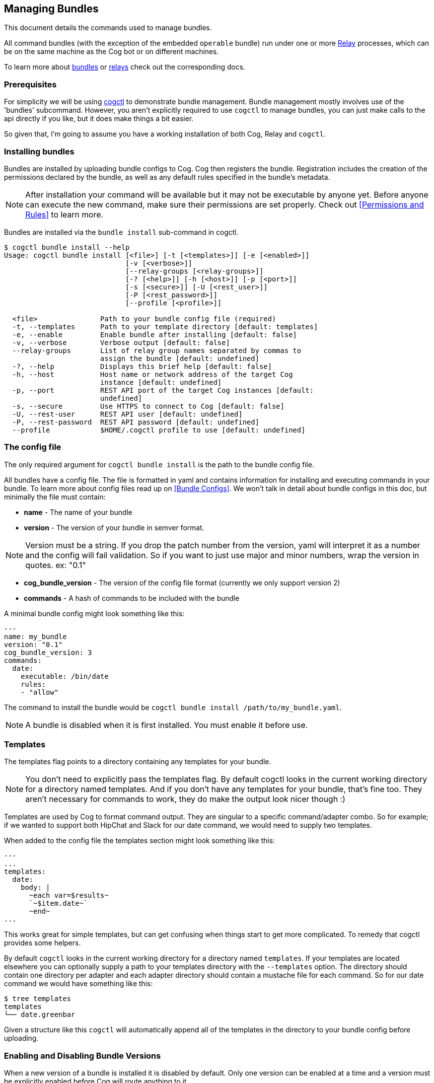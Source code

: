 == Managing Bundles
:description: How to deploy and manage bundles

This document details the commands used to manage bundles.

All command bundles (with the exception of the embedded `operable` bundle) run under one or more https://github.com/operable/go-relay[Relay] processes, which can be on the same machine as the Cog bot or on different machines.

To learn more about <<Commands and Bundles, bundles>> or <<Installing and Managing Relays, relays>> check out the corresponding docs.

=== Prerequisites

For simplicity we will be using https://github.com/operable/cogctl[cogctl] to demonstrate bundle management. Bundle management mostly involves use of the 'bundles' subcommand. However, you aren't explicitly required to use `cogctl` to manage bundles, you can just make calls to the api directly if you like, but it does make things a bit easier.

So given that, I'm going to assume you have a working installation of both Cog, Relay and `cogctl`.

=== Installing bundles

Bundles are installed by uploading bundle configs to Cog. Cog then registers the bundle. Registration includes the creation of the permissions declared by the bundle, as well as any default rules specified in the bundle's metadata.

NOTE: After installation your command will be available but it may not be executable by anyone yet. Before anyone can execute the new command, make sure their permissions are set properly. Check out <<Permissions and Rules>> to learn more.

Bundles are installed via the `bundle install` sub-command in cogctl.

[source, bash]
----
$ cogctl bundle install --help
Usage: cogctl bundle install [<file>] [-t [<templates>]] [-e [<enabled>]]
                             [-v [<verbose>]]
                             [--relay-groups [<relay-groups>]]
                             [-? [<help>]] [-h [<host>]] [-p [<port>]]
                             [-s [<secure>]] [-U [<rest_user>]]
                             [-P [<rest_password>]]
                             [--profile [<profile>]]

  <file>               Path to your bundle config file (required)
  -t, --templates      Path to your template directory [default: templates]
  -e, --enable         Enable bundle after installing [default: false]
  -v, --verbose        Verbose output [default: false]
  --relay-groups       List of relay group names separated by commas to
                       assign the bundle [default: undefined]
  -?, --help           Displays this brief help [default: false]
  -h, --host           Host name or network address of the target Cog
                       instance [default: undefined]
  -p, --port           REST API port of the target Cog instances [default:
                       undefined]
  -s, --secure         Use HTTPS to connect to Cog [default: false]
  -U, --rest-user      REST API user [default: undefined]
  -P, --rest-password  REST API password [default: undefined]
  --profile            $HOME/.cogctl profile to use [default: undefined]
----

=== The config file

The only required argument for `cogctl bundle install` is the path to the bundle config file.

All bundles have a config file. The file is formatted in yaml and contains information for installing and executing commands in your bundle. To learn more about config files read up on <<Bundle Configs>>. We won't talk in detail about bundle configs in this doc, but minimally the file must contain:

* *name* - The name of your bundle
* *version* - The version of your bundle in semver format.

NOTE: Version must be a string. If you drop the patch number from the version, yaml will interpret it as a number and the config will fail validation. So if you want to just use major and minor numbers, wrap the version in quotes. ex: "0.1"

* *cog_bundle_version* - The version of the config file format (currently we only support version 2)
* *commands* - A hash of commands to be included with the bundle

A minimal bundle config might look something like this:

[source, YAML]
----
---
name: my_bundle
version: "0.1"
cog_bundle_version: 3
commands:
  date:
    executable: /bin/date
    rules:
    - "allow"
----

The command to install the bundle would be `cogctl bundle install /path/to/my_bundle.yaml`.

NOTE: A bundle is disabled when it is first installed. You must enable it before use.

=== Templates

The templates flag points to a directory containing any templates for your bundle.

NOTE: You don't need to explicitly pass the templates flag. By default cogctl looks in the current working directory for a directory named templates. And if you don't have any templates for your bundle, that's fine too. They aren't necessary for commands to work, they do make the output look nicer though :)

Templates are used by Cog to format command output. They are singular to a specific command/adapter combo. So for example; if we wanted to support both HipChat and Slack for our date command, we would need to supply two templates.

When added to the config file the templates section might look something like this:

[source, YAML]
----
---
...
templates:
  date:
    body: |
      ~each var=$results~
      `~$item.date~`
      ~end~
...
----

This works great for simple templates, but can get confusing when things start to get more complicated. To remedy that cogctl provides some helpers.

By default `cogctl` looks in the current working directory for a directory named `templates`. If your templates are located elsewhere you can optionally supply a path to your templates directory with the `--templates` option. The directory should contain one directory per adapter and each adapter directory should contain a mustache file for each command. So for our date command we would have something like this:

[source, Bash]
----
$ tree templates
templates
└── date.greenbar
----

Given a structure like this `cogctl` will automatically append all of the templates in the directory to your bundle config before uploading.

=== Enabling and Disabling Bundle Versions

When a new version of a bundle is installed it is disabled by default. Only one version can be enabled at a time and a version must be explicitly enabled before Cog will route anything to it.

Enabling and disabling bundle versions is easy. Let’s say you already have version 1.0.0 of “my-bundle” installed:

[source, Bash]
----
$ cogctl bundle versions my-bundle
VERSION STATUS
1.0.0   Enabled
----

You can install version 2.0.0 straightforwardly:

[source, Bash]
----
$ cogctl bundle install /path/to/my-bundle/v2/config.yaml
$ cogctl bundle versions my-bundle
VERSION STATUS
1.0.0   Enabled
2.0.0   Disabled
----

As always, a newly-installed bundle is disabled by default. At this point, invoking any commands from the “my-bundle” bundle will still execute from version 1.0.0.

Switching to the new version is as simple as:

[source, Bash]
----
$ cogctl bundle enable my-bundle 2.0.0
$ cogctl bundle versions my-bundle
VERSION STATUS
1.0.0   Disabled
2.0.0   Enabled
----

Now that version 2.0.0 is enabled, the update will percolate to any Relays that “my-bundle” has been assigned to. From that point, any “my-bundle” command invocations will execute from version 2.0.0, using whatever access rules have been defined in that version.

And if you decide you don’t like version 2.0.0 for any reason, you can always drop back to 1.0.0:

[source, Bash]
----
$ cogctl bundle enable my-bundle 1.0.0
$ cogctl bundle versions my-bundle
VERSION STATUS
1.0.0   Enabled
2.0.0   Disabled
----

You can also enable and disable bundles through chat commands:

[source, Cog]
----
User:
!operable:bundle disable my_bundle

Cog:
Bundle "my_bundle" version "0.1.0" has been disabled.

User:
!operable:bundle enable my_bundle 0.1.0

Cog:
Bundle "my_bundle" version "0.1.0" has been enabled.
----

NOTE: You cannot disable the embedded `operable` bundle.

==== Relay Groups

Cog manages all of your command bundles and relays. Bundles are associated to relays via relay-groups. When a bundle is installed and assigned to a relay-group, Cog pushes the command config to the appropriate relay or relays. When a command is invoked, Cog uses the relay-group to select which relay is capable of running which command.

Relay groups are managed through `cogctl` with the `relay-groups` sub-command. For more information read up on <<Installing and Managing Relays>>.

Optionally during bundle creation you can pass a comma separated list to cogctl with the `--relay-groups` option.

Bundles are assigned to relays via relay groups using `cogctl`.

[source, Bash]
----
$ cogctl relay-groups assign my_relay_group --bundles my_bundle
----

NOTE: The default refresh interval for a relay is 15 minutes (set in the relay configuration file - `relay.conf`). Be sure to wait for the specified amount time in order to see the bundle appear on the relays in the assigned relay group.

=== Uninstalling Bundles and Bundle Versions

You may uninstall a specific version of a bundle or all versions of a bundle. Uninstalling a specific version will remove rules and permissions only associated with that version. Uninstalling all bundle versions _completely_ involves removal of all authorization rules governing its commands as well as deletion of all the bundle's permissions. Any custom rules you may have written concerning the commands in the bundle will also be deleted. In this regard, bundle uninstallation is not reversible. You can re-install to get back the bundle permissions and default rules, but your custom ones will be gone forever. If you only wish to disable a bundle, see <<Enabling and Disabling Bundle Versions>> above instead.

Before a bundle can be uninstalled it must first be disabled. To uninstall a bundle just use `cogctl`.

WARNING: Since uninstalling all versions of a bundle can be quite destructive, you must pass the `--all` flag to `cogctl`. Otherwise nothing will happen.

[source, Bash]
----
$ cogctl bundle uninstall --help
Usage: cogctl bundle uninstall [<bundle_name>] [<bundle_version>]
                               [-v [<verbose>]] [-c [<clean>]]
                               [-a [<all>]] [-? [<help>]] [-h [<host>]]
                               [-p [<port>]] [-s [<secure>]]
                               [-U [<rest_user>]] [-P [<rest_password>]]
                               [--profile [<profile>]]

  <bundle_name>        Bundle name (required)
  <bundle_version>     Bundle version [default: undefined]
  -v, --verbose        Verbose output [default: false]
  -c, --clean          Uninstall all disabled bundle versions [default:
                       false]
  -a, --all            Uninstall all versions [default: false]
  -?, --help           Displays this brief help [default: false]
  -h, --host           Host name or network address of the target Cog
                       instance [default: undefined]
  -p, --port           REST API port of the target Cog instances [default:
                       undefined]
  -s, --secure         Use HTTPS to connect to Cog [default: false]
  -U, --rest-user      REST API user [default: undefined]
  -P, --rest-password  REST API password [default: undefined]
  --profile            $HOME/.cogctl profile to use [default: undefined]


$ cogctl bundle uninstall --verbose my_bundle 0.1.0
Uninstalled 'my_bundle' '0.1.0'

$ cogctl bundle uninstall my_bundle
cogctl: ERROR: "Can't uninstall 'date'. You must specify either '--all' or '--clean'."
cogctl: WARNING: "This operation is irreversible."

$ cogctl bundle uninstall date 0.1.0
cogctl: ERROR: "Cannot delete date 0.1.0, because it is currently enabled"

$ cogctl bundle uninstall date --all
cogctl: ERROR: "Cannot uninstall an enabled bundle"
cogctl: WARNING: "Version '0.1.0' of 'date' is currently enabled"

$ cogctl bundle disable date

$ cogctl bundle uninstall date --all
----
